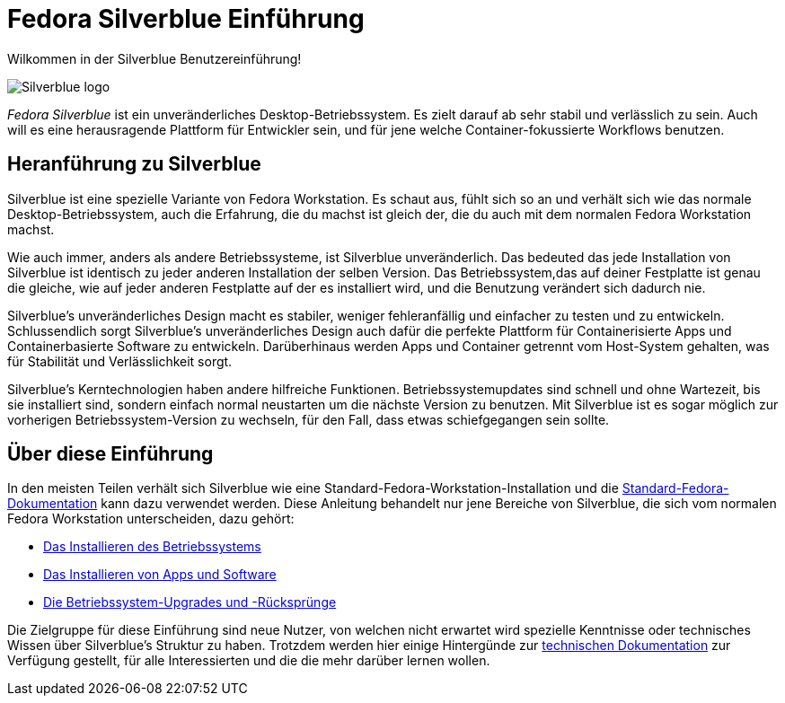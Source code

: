 = Fedora Silverblue Einführung

Wilkommen in der Silverblue Benutzereinführung!

image::silverblue-logo.svg[Silverblue logo]

_Fedora Silverblue_ ist ein unveränderliches Desktop-Betriebssystem. Es zielt darauf ab 
sehr stabil und verlässlich zu sein. Auch will es eine herausragende Plattform für 
Entwickler sein, und für jene welche Container-fokussierte Workflows benutzen.

[[introduction]]
== Heranführung zu Silverblue

Silverblue ist eine spezielle Variante von Fedora Workstation. Es schaut aus, fühlt sich so an und verhält sich wie 
das normale Desktop-Betriebssystem, auch die Erfahrung, die du machst ist gleich der, 
die du auch mit dem normalen Fedora Workstation machst.

Wie auch immer, anders als andere Betriebssysteme, ist Silverblue unveränderlich. Das bedeuted 
das jede Installation von Silverblue ist identisch zu jeder anderen Installation der selben
Version. Das Betriebssystem,das auf deiner Festplatte ist genau die gleiche, 
wie auf jeder anderen Festplatte auf der es installiert wird, und die Benutzung verändert sich dadurch nie.

Silverblue's unveränderliches Design macht es stabiler, weniger fehleranfällig 
und einfacher zu testen und zu entwickeln. Schlussendlich sorgt Silverblue's unveränderliches 
Design auch dafür die perfekte Plattform für Containerisierte Apps 
und Containerbasierte Software zu entwickeln. Darüberhinaus 
werden Apps und Container getrennt vom Host-System gehalten, 
was für Stabilität und Verlässlichkeit sorgt.

Silverblue's Kerntechnologien haben andere hilfreiche Funktionen. 
Betriebssystemupdates sind schnell und ohne Wartezeit, bis sie installiert sind, 
sondern einfach normal neustarten um die nächste Version zu benutzen.
Mit Silverblue ist es sogar möglich zur vorherigen Betriebssystem-Version zu wechseln, 
für den Fall, dass etwas schiefgegangen sein sollte.

[[this-guide]]
== Über diese Einführung

In den meisten Teilen verhält sich Silverblue wie eine 
Standard-Fedora-Workstation-Installation und die https://docs.fedoraproject.org/[Standard-Fedora-Dokumentation] 
kann dazu verwendet werden. Diese Anleitung behandelt nur jene Bereiche von Silverblue, 
die sich vom normalen Fedora Workstation unterscheiden, 
dazu gehört:

* link:installation[Das Installieren des Betriebssystems]
* link:getting-started[Das Installieren von Apps und Software]
* link:updates-upgrades-rollbacks[Die Betriebssystem-Upgrades und -Rücksprünge]

Die Zielgruppe für diese Einführung sind neue Nutzer, von welchen nicht erwartet wird 
spezielle Kenntnisse oder technisches Wissen über Silverblue's Struktur zu haben. 
Trotzdem werden hier einige Hintergünde zur link:technical-information[technischen Dokumentation] zur Verfügung gestellt,
für alle Interessierten und die die mehr darüber lernen wollen.
